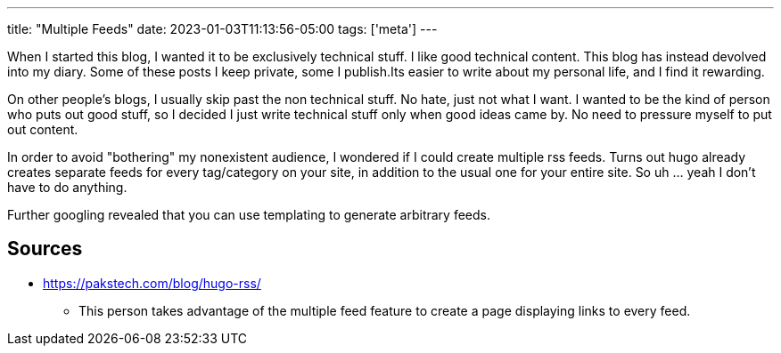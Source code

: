 ---
title: "Multiple Feeds"
date: 2023-01-03T11:13:56-05:00
tags: ['meta']
---

When I started this blog, I wanted it to be exclusively technical stuff. I like good technical content. This blog has instead devolved into my diary. Some of these posts I keep private, some I publish.Its easier to write about my personal life, and I find it rewarding.

On other people's blogs, I usually skip past the non technical stuff. No hate, just not what I want. I wanted to be the kind of person who puts out good stuff, so I decided I just write technical stuff only when good ideas came by. No need to pressure myself to put out content.

In order to avoid "bothering" my nonexistent audience, I wondered if I could create multiple rss feeds. Turns out hugo already creates separate feeds for every tag/category on your site, in addition to the usual one for your entire site. So uh ... yeah I don't have to do anything.

Further googling revealed that you can use templating to generate arbitrary feeds.

== Sources

* https://pakstech.com/blog/hugo-rss/
** This person takes advantage of the multiple feed feature to create a page displaying links to every feed.
